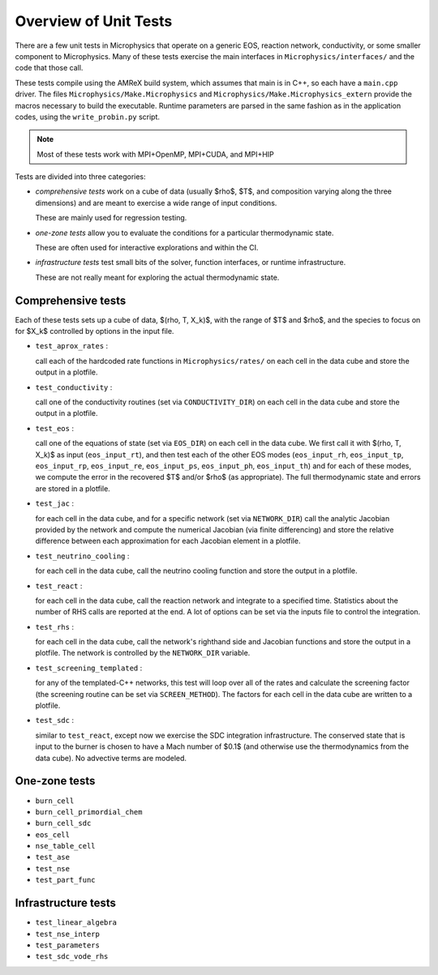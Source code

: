 **********************
Overview of Unit Tests
**********************

There are a few unit tests in Microphysics that operate on a generic
EOS, reaction network, conductivity, or some smaller component to
Microphysics.  Many of these tests exercise the main interfaces in
``Microphysics/interfaces/`` and the code that those call.

These tests compile using the AMReX build system, which assumes that
main is in C++, so each have a ``main.cpp`` driver.  The files
``Microphysics/Make.Microphysics`` and
``Microphysics/Make.Microphysics_extern`` provide the macros necessary
to build the executable. Runtime parameters are parsed in the same
fashion as in the application codes, using the ``write_probin.py``
script.

.. note::

   Most of these tests work with MPI+OpenMP, MPI+CUDA, and MPI+HIP

Tests are divided into three categories:

* *comprehensive tests* work on a cube of data (usually
  $\rho$, $T$, and composition varying along the three dimensions) and
  are meant to exercise a wide range of input conditions.

  These are mainly used for regression testing.

* *one-zone tests* allow you to evaluate the conditions for a
  particular thermodynamic state.

  These are often used for interactive explorations and within the CI.

* *infrastructure tests* test small bits of the solver, function
  interfaces, or runtime infrastructure.

  These are not really meant for exploring the actual thermodynamic
  state.



Comprehensive tests
===================

Each of these tests sets up a cube of data, $(\rho, T, X_k)$, with the
range of $T$ and $\rho$, and the species to focus on for $X_k$ controlled
by options in the input file.

* ``test_aprox_rates`` :

  call each of the hardcoded rate functions in ``Microphysics/rates/``
  on each cell in the data cube and store the output in a plotfile.

* ``test_conductivity`` :

  call one of the conductivity routines (set via ``CONDUCTIVITY_DIR``)
  on each cell in the data cube and store the output in a plotfile.

* ``test_eos`` :

  call one of the equations of state (set via ``EOS_DIR``) on each
  cell in the data cube. We first call it with $(\rho, T, X_k)$ as
  input (``eos_input_rt``), and then test each of the other EOS modes
  (``eos_input_rh``, ``eos_input_tp``, ``eos_input_rp``,
  ``eos_input_re``, ``eos_input_ps``, ``eos_input_ph``,
  ``eos_input_th``) and for each of these modes, we compute the error
  in the recovered $T$ and/or $\rho$ (as appropriate).  The full
  thermodynamic state and errors are stored in a plotfile.

* ``test_jac`` :

  for each cell in the data cube, and for a specific network (set via
  ``NETWORK_DIR``) call the analytic Jacobian provided by the network
  and compute the numerical Jacobian (via finite differencing) and
  store the relative difference between each approximation for each
  Jacobian element in a plotfile.

* ``test_neutrino_cooling`` :

  for each cell in the data cube, call the neutrino cooling function
  and store the output in a plotfile.

* ``test_react`` :

  for each cell in the data cube, call the reaction network and
  integrate to a specified time.  Statistics about the number of RHS
  calls are reported at the end.  A lot of options can be set via the
  inputs file to control the integration.

* ``test_rhs`` :

  for each cell in the data cube, call the network's righthand side and
  Jacobian functions and store the output in a plotfile.  The network
  is controlled by the ``NETWORK_DIR`` variable.

* ``test_screening_templated`` :

  for any of the templated-C++ networks, this test will loop over all of
  the rates and calculate the screening factor (the screening routine can
  be set via ``SCREEN_METHOD``).  The factors for each cell in the data
  cube are written to a plotfile.

* ``test_sdc`` :

  similar to ``test_react``, except now we exercise the SDC
  integration infrastructure.  The conserved state that is input to
  the burner is chosen to have a Mach number of $0.1$ (and otherwise
  use the thermodynamics from the data cube).  No advective terms are
  modeled.


One-zone tests
==============

* ``burn_cell``

* ``burn_cell_primordial_chem``

* ``burn_cell_sdc``

* ``eos_cell``

* ``nse_table_cell``

* ``test_ase``

* ``test_nse``

* ``test_part_func``


Infrastructure tests
====================

* ``test_linear_algebra``

* ``test_nse_interp``

* ``test_parameters``

* ``test_sdc_vode_rhs``
